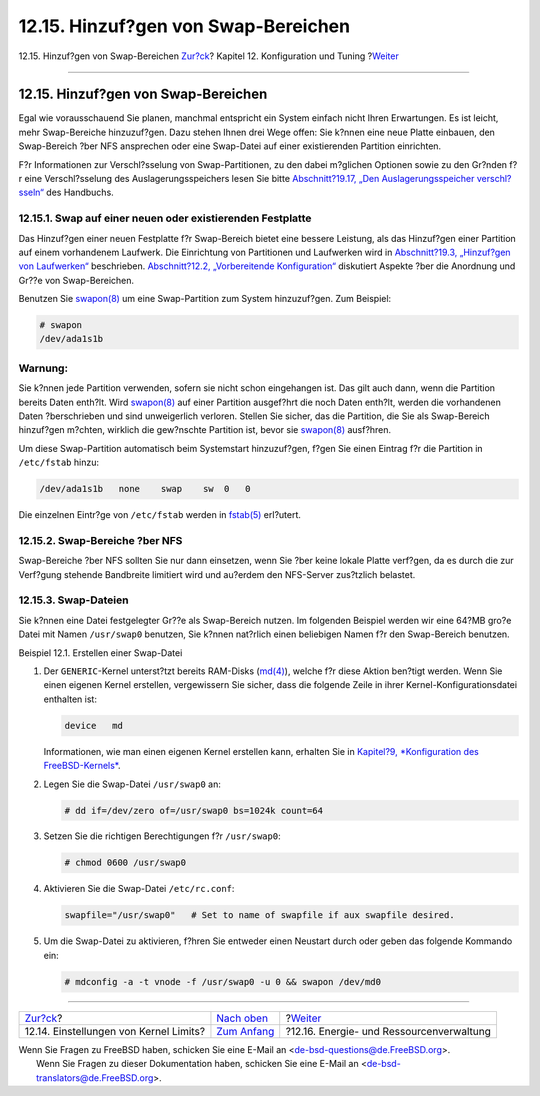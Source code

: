 ====================================
12.15. Hinzuf?gen von Swap-Bereichen
====================================

.. raw:: html

   <div class="navheader">

12.15. Hinzuf?gen von Swap-Bereichen
`Zur?ck <configtuning-kernel-limits.html>`__?
Kapitel 12. Konfiguration und Tuning
?\ `Weiter <acpi-overview.html>`__

--------------

.. raw:: html

   </div>

.. raw:: html

   <div class="sect1">

.. raw:: html

   <div class="titlepage" xmlns="">

.. raw:: html

   <div>

.. raw:: html

   <div>

12.15. Hinzuf?gen von Swap-Bereichen
------------------------------------

.. raw:: html

   </div>

.. raw:: html

   </div>

.. raw:: html

   </div>

Egal wie vorausschauend Sie planen, manchmal entspricht ein System
einfach nicht Ihren Erwartungen. Es ist leicht, mehr Swap-Bereiche
hinzuzuf?gen. Dazu stehen Ihnen drei Wege offen: Sie k?nnen eine neue
Platte einbauen, den Swap-Bereich ?ber NFS ansprechen oder eine
Swap-Datei auf einer existierenden Partition einrichten.

F?r Informationen zur Verschl?sselung von Swap-Partitionen, zu den dabei
m?glichen Optionen sowie zu den Gr?nden f?r eine Verschl?sselung des
Auslagerungsspeichers lesen Sie bitte `Abschnitt?19.17, „Den
Auslagerungsspeicher verschl?sseln“ <swap-encrypting.html>`__ des
Handbuchs.

.. raw:: html

   <div class="sect2">

.. raw:: html

   <div class="titlepage" xmlns="">

.. raw:: html

   <div>

.. raw:: html

   <div>

12.15.1. Swap auf einer neuen oder existierenden Festplatte
~~~~~~~~~~~~~~~~~~~~~~~~~~~~~~~~~~~~~~~~~~~~~~~~~~~~~~~~~~~

.. raw:: html

   </div>

.. raw:: html

   </div>

.. raw:: html

   </div>

Das Hinzuf?gen einer neuen Festplatte f?r Swap-Bereich bietet eine
bessere Leistung, als das Hinzuf?gen einer Partition auf einem
vorhandenem Laufwerk. Die Einrichtung von Partitionen und Laufwerken
wird in `Abschnitt?19.3, „Hinzuf?gen von
Laufwerken“ <disks-adding.html>`__ beschrieben. `Abschnitt?12.2,
„Vorbereitende Konfiguration“ <configtuning-initial.html>`__ diskutiert
Aspekte ?ber die Anordnung und Gr??e von Swap-Bereichen.

Benutzen Sie
`swapon(8) <http://www.FreeBSD.org/cgi/man.cgi?query=swapon&sektion=8>`__
um eine Swap-Partition zum System hinzuzuf?gen. Zum Beispiel:

.. code:: screen

    # swapon
    /dev/ada1s1b

.. raw:: html

   <div class="warning" xmlns="">

Warnung:
~~~~~~~~

Sie k?nnen jede Partition verwenden, sofern sie nicht schon eingehangen
ist. Das gilt auch dann, wenn die Partition bereits Daten enth?lt. Wird
`swapon(8) <http://www.FreeBSD.org/cgi/man.cgi?query=swapon&sektion=8>`__
auf einer Partition ausgef?hrt die noch Daten enth?lt, werden die
vorhandenen Daten ?berschrieben und sind unweigerlich verloren. Stellen
Sie sicher, das die Partition, die Sie als Swap-Bereich hinzuf?gen
m?chten, wirklich die gew?nschte Partition ist, bevor sie
`swapon(8) <http://www.FreeBSD.org/cgi/man.cgi?query=swapon&sektion=8>`__
ausf?hren.

.. raw:: html

   </div>

Um diese Swap-Partition automatisch beim Systemstart hinzuzuf?gen, f?gen
Sie einen Eintrag f?r die Partition in ``/etc/fstab`` hinzu:

.. code:: programlisting

    /dev/ada1s1b   none    swap    sw  0   0

Die einzelnen Eintr?ge von ``/etc/fstab`` werden in
`fstab(5) <http://www.FreeBSD.org/cgi/man.cgi?query=fstab&sektion=5>`__
erl?utert.

.. raw:: html

   </div>

.. raw:: html

   <div class="sect2">

.. raw:: html

   <div class="titlepage" xmlns="">

.. raw:: html

   <div>

.. raw:: html

   <div>

12.15.2. Swap-Bereiche ?ber NFS
~~~~~~~~~~~~~~~~~~~~~~~~~~~~~~~

.. raw:: html

   </div>

.. raw:: html

   </div>

.. raw:: html

   </div>

Swap-Bereiche ?ber NFS sollten Sie nur dann einsetzen, wenn Sie ?ber
keine lokale Platte verf?gen, da es durch die zur Verf?gung stehende
Bandbreite limitiert wird und au?erdem den NFS-Server zus?tzlich
belastet.

.. raw:: html

   </div>

.. raw:: html

   <div class="sect2">

.. raw:: html

   <div class="titlepage" xmlns="">

.. raw:: html

   <div>

.. raw:: html

   <div>

12.15.3. Swap-Dateien
~~~~~~~~~~~~~~~~~~~~~

.. raw:: html

   </div>

.. raw:: html

   </div>

.. raw:: html

   </div>

Sie k?nnen eine Datei festgelegter Gr??e als Swap-Bereich nutzen. Im
folgenden Beispiel werden wir eine 64?MB gro?e Datei mit Namen
``/usr/swap0`` benutzen, Sie k?nnen nat?rlich einen beliebigen Namen f?r
den Swap-Bereich benutzen.

.. raw:: html

   <div class="example">

.. raw:: html

   <div class="example-title">

Beispiel 12.1. Erstellen einer Swap-Datei

.. raw:: html

   </div>

.. raw:: html

   <div class="example-contents">

.. raw:: html

   <div class="orderedlist">

#. Der ``GENERIC``-Kernel unterst?tzt bereits RAM-Disks
   (`md(4) <http://www.FreeBSD.org/cgi/man.cgi?query=md&sektion=4>`__),
   welche f?r diese Aktion ben?tigt werden. Wenn Sie einen eigenen
   Kernel erstellen, vergewissern Sie sicher, dass die folgende Zeile in
   ihrer Kernel-Konfigurationsdatei enthalten ist:

   .. code:: programlisting

       device   md

   Informationen, wie man einen eigenen Kernel erstellen kann, erhalten
   Sie in `Kapitel?9, *Konfiguration des
   FreeBSD-Kernels* <kernelconfig.html>`__.

#. Legen Sie die Swap-Datei ``/usr/swap0`` an:

   .. code:: screen

       # dd if=/dev/zero of=/usr/swap0 bs=1024k count=64

#. Setzen Sie die richtigen Berechtigungen f?r ``/usr/swap0``:

   .. code:: screen

       # chmod 0600 /usr/swap0

#. Aktivieren Sie die Swap-Datei ``/etc/rc.conf``:

   .. code:: programlisting

       swapfile="/usr/swap0"   # Set to name of swapfile if aux swapfile desired.

#. Um die Swap-Datei zu aktivieren, f?hren Sie entweder einen Neustart
   durch oder geben das folgende Kommando ein:

   .. code:: screen

       # mdconfig -a -t vnode -f /usr/swap0 -u 0 && swapon /dev/md0

.. raw:: html

   </div>

.. raw:: html

   </div>

.. raw:: html

   </div>

.. raw:: html

   </div>

.. raw:: html

   </div>

.. raw:: html

   <div class="navfooter">

--------------

+-------------------------------------------------+--------------------------------------+---------------------------------------------+
| `Zur?ck <configtuning-kernel-limits.html>`__?   | `Nach oben <config-tuning.html>`__   | ?\ `Weiter <acpi-overview.html>`__          |
+-------------------------------------------------+--------------------------------------+---------------------------------------------+
| 12.14. Einstellungen von Kernel Limits?         | `Zum Anfang <index.html>`__          | ?12.16. Energie- und Ressourcenverwaltung   |
+-------------------------------------------------+--------------------------------------+---------------------------------------------+

.. raw:: html

   </div>

| Wenn Sie Fragen zu FreeBSD haben, schicken Sie eine E-Mail an
  <de-bsd-questions@de.FreeBSD.org\ >.
|  Wenn Sie Fragen zu dieser Dokumentation haben, schicken Sie eine
  E-Mail an <de-bsd-translators@de.FreeBSD.org\ >.
